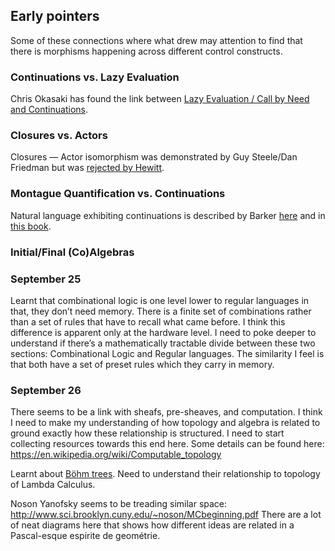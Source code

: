 ** Early pointers

Some of these connections where what drew may attention to find that there is morphisms happening across different control constructs.

*** Continuations vs. Lazy Evaluation
Chris Okasaki has found the link between [[https://link.springer.com/article/10.1007/BF01019945][Lazy Evaluation / Call by Need and Continuations]].

*** Closures vs. Actors
Closures — Actor isomorphism was demonstrated by Guy Steele/Dan Friedman but was [[https://arxiv.org/vc/arxiv/papers/1008/1008.1459v8.pdf][rejected by Hewitt]].

*** Montague Quantification vs. Continuations
Natural language exhibiting continuations is described by Barker [[https://www.cs.bham.ac.uk/~hxt/cw04/barker.pdf][here]] and in [[http://citeseerx.ist.psu.edu/viewdoc/download?doi=10.1.1.454.8690&rep=rep1&type=pdf][this book]].

*** Initial/Final (Co)Algebras

*** September 25

Learnt that combinational logic is one level lower to regular languages in that, they don’t need memory. There is a finite set of combinations rather than a set of rules that have to recall what came before. I think this difference is apparent only at the hardware level. I need to poke deeper to understand if there’s a mathematically tractable divide between these two sections: Combinational Logic and Regular languages. The similarity I feel is that both have a set of preset rules which they carry in memory.

*** September 26

There seems to be a link with sheafs, pre-sheaves, and computation. I think I need to make my understanding of how topology and algebra is related to ground exactly how these relationship is structured. I need to start collecting resources towards this end here. Some details can be found here: https://en.wikipedia.org/wiki/Computable_topology

Learnt about [[https://en.wikipedia.org/wiki/B%C3%B6hm_tree][Böhm trees]]. Need to understand their relationship to topology of Lambda Calculus.

Noson Yanofsky seems to be treading similar space: http://www.sci.brooklyn.cuny.edu/~noson/MCbeginning.pdf
There are a lot of neat diagrams here that shows how different ideas are related in a Pascal-esque espirite de geométrie.
